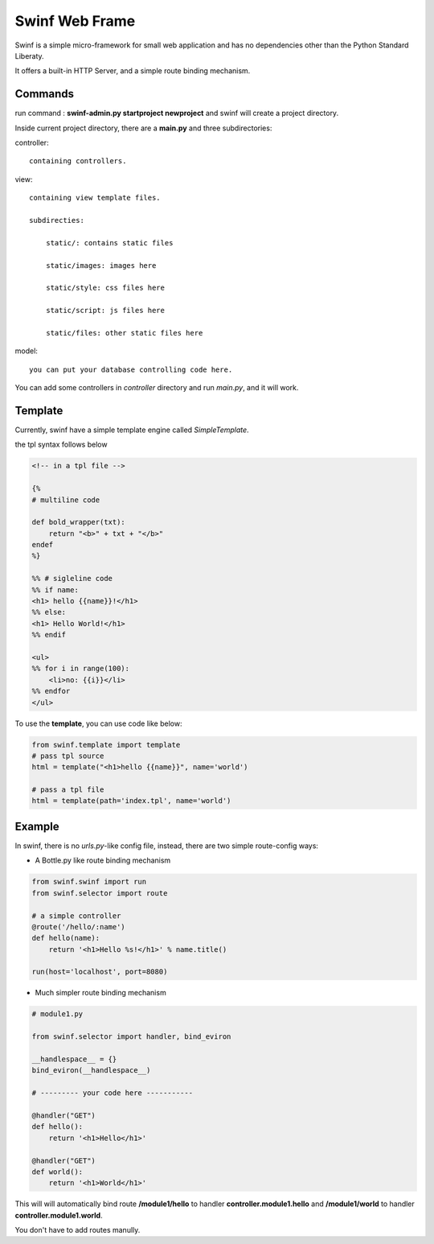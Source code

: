 Swinf Web Frame
================

Swinf is a simple micro-framework for small web application and has no dependencies other than the Python Standard Liberaty.

It offers a built-in HTTP Server, and a simple route binding mechanism.


Commands
---------
run command : **swinf-admin.py startproject newproject** and swinf will create a project directory.

Inside current project directory, there are a **main.py** and three subdirectories:

controller::

    containing controllers.

view::
    
    containing view template files.

    subdirecties:
        
        static/: contains static files
        
        static/images: images here
        
        static/style: css files here

        static/script: js files here

        static/files: other static files here

model::
    
    you can put your database controlling code here.


You can add some controllers in `controller` directory and run `main.py`, and it will work.

Template
---------
Currently, swinf have a simple template engine called `SimpleTemplate`.

the tpl syntax follows below

.. code-block:: html

    <!-- in a tpl file -->

    {%
    # multiline code

    def bold_wrapper(txt):
        return "<b>" + txt + "</b>"
    endef
    %}

    %% # sigleline code
    %% if name:
    <h1> hello {{name}}!</h1>
    %% else:
    <h1> Hello World!</h1>
    %% endif

    <ul>
    %% for i in range(100):
        <li>no: {{i}}</li>
    %% endfor
    </ul>

To use the **template**, you can use code like below:

.. code-block:: python
    
    from swinf.template import template
    # pass tpl source
    html = template("<h1>hello {{name}}", name='world')

    # pass a tpl file
    html = template(path='index.tpl', name='world')


Example
--------
In swinf, there is no `urls.py`-like config file, instead, there are two simple route-config ways:

* A Bottle.py like route binding mechanism

.. code-block:: python
    
    from swinf.swinf import run
    from swinf.selector import route
    
    # a simple controller 
    @route('/hello/:name')
    def hello(name):
        return '<h1>Hello %s!</h1>' % name.title()

    run(host='localhost', port=8080)

* Much simpler route binding mechanism

.. code-block:: python

    # module1.py

    from swinf.selector import handler, bind_eviron

    __handlespace__ = {}
    bind_eviron(__handlespace__)

    # --------- your code here -----------

    @handler("GET")
    def hello():
        return '<h1>Hello</h1>' 

    @handler("GET")
    def world():
        return '<h1>World</h1>' 


This will will automatically bind route **/module1/hello** to handler **controller.module1.hello** and **/module1/world** to handler **controller.module1.world**. 

You don't have to add routes manully.
